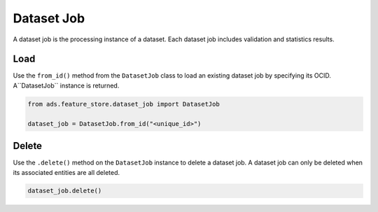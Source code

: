 .. _Dataset Job:

Dataset Job
***********

A dataset job is the processing instance of a dataset. Each dataset job includes validation and statistics results.


Load
====

Use the ``from_id()`` method from the ``DatasetJob`` class to load an existing dataset job by specifying its OCID. A``DatasetJob`` instance is returned.

.. code-block:: python3

  from ads.feature_store.dataset_job import DatasetJob

  dataset_job = DatasetJob.from_id("<unique_id>")

Delete
======

Use the ``.delete()`` method on the ``DatasetJob`` instance to delete a dataset job. A dataset job can only be deleted when its associated entities are all deleted.

.. code-block:: python3

  dataset_job.delete()
